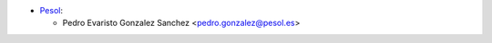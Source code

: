
* `Pesol <https://www.pesol.es>`__:

  * Pedro Evaristo Gonzalez Sanchez <pedro.gonzalez@pesol.es>
